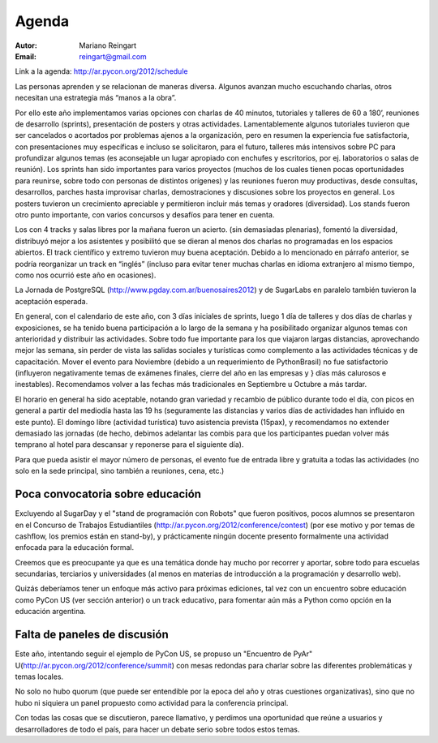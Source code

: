 ======
Agenda
======

:Autor: Mariano Reingart
:Email: reingart@gmail.com

Link a la agenda: http://ar.pycon.org/2012/schedule

Las personas aprenden y se relacionan de maneras diversa. Algunos avanzan mucho
escuchando charlas, otros necesitan una estrategia más “manos a la obra”.

Por ello este año implementamos varias opciones con charlas de 40 minutos,
tutoriales y talleres de 60 a 180’, reuniones de desarrollo (sprints),
presentación de posters y otras actividades. Lamentablemente algunos tutoriales
tuvieron que ser cancelados o acortados por problemas ajenos a la organización,
pero en resumen la experiencia fue satisfactoria, con presentaciones muy
específicas e incluso se solicitaron, para el futuro, talleres más intensivos
sobre PC para profundizar algunos temas (es aconsejable un lugar apropiado con
enchufes y escritorios, por ej. laboratorios o salas de reunión). Los sprints
han sido importantes para varios proyectos (muchos de los cuales tienen pocas
oportunidades para reunirse, sobre todo con personas de distintos orígenes) y
las reuniones fueron muy productivas, desde consultas, desarrollos, parches
hasta improvisar charlas, demostraciones y discusiones sobre los proyectos en
general. Los posters tuvieron un crecimiento apreciable y permitieron incluir
más temas y oradores (diversidad). Los stands fueron otro punto importante,
con varios concursos y desafíos para tener en cuenta.

Los con 4 tracks y salas libres por la mañana fueron un acierto.
(sin demasiadas plenarias), fomentó la diversidad, distribuyó mejor a los
asistentes y posibilitó que se dieran al menos dos charlas no programadas en
los espacios abiertos. El track científico y extremo tuvieron muy buena
aceptación. Debido a lo mencionado en párrafo anterior, se podría reorganizar
un track en “inglés” (incluso para evitar tener muchas charlas en idioma
extranjero al mismo tiempo, como nos ocurrió este año en ocasiones).

La Jornada de PostgreSQL (http://www.pgday.com.ar/buenosaires2012) y de
SugarLabs en paralelo también tuvieron la
aceptación esperada.

En general, con el calendario de este año, con 3 días iniciales de sprints,
luego 1 día de talleres y dos días de charlas y exposiciones, se ha tenido
buena participación a lo largo de la semana y ha posibilitado organizar algunos
temas con anterioridad y distribuir las actividades. Sobre todo fue importante
para los que viajaron largas distancias, aprovechando mejor las semana, sin
perder de vista las salidas sociales y turísticas como complemento a las
actividades técnicas y de capacitación. Mover el evento para Noviembre
(debido a un requerimiento de PythonBrasil) no fue satisfactorio (influyeron
negativamente temas de exámenes finales, cierre del año en las empresas y }
días más calurosos e inestables). Recomendamos volver a las fechas más
tradicionales en Septiembre u Octubre a más tardar.

El horario en general ha sido aceptable, notando gran variedad y
recambio de público durante todo el día, con picos en general a partir del
mediodía hasta las 19 hs (seguramente las distancias y varios días de
actividades han influido en este punto). El domingo libre (actividad turística)
tuvo asistencia prevista (15pax), y recomendamos no extender demasiado las
jornadas (de hecho, debimos adelantar las combis para que los participantes
puedan volver más temprano al hotel para descansar y reponerse para el
siguiente día).

Para que pueda asistir el mayor número de personas, el evento fue de entrada
libre y gratuita a todas las actividades (no solo en la sede principal, sino
también a reuniones, cena, etc.)


Poca convocatoria sobre educación
---------------------------------

Excluyendo al SugarDay y el "stand de
programación con Robots" que fueron positivos, pocos alumnos se presentaron en
el Concurso de Trabajos Estudiantiles
(http://ar.pycon.org/2012/conference/contest) (por ese motivo y por temas de
cashflow, los premios están en stand-by), y prácticamente ningún docente
presento formalmente una actividad enfocada para la educación formal.

Creemos que es preocupante ya que es una temática donde hay mucho por
recorrer y aportar, sobre todo para escuelas secundarias, terciarios y
universidades (al menos en materias de introducción a la programación y
desarrollo web).

Quizás deberíamos tener un enfoque más activo para próximas ediciones, tal vez
con un encuentro sobre educación como PyCon US (ver sección anterior) o un
track educativo, para fomentar aún más a Python como opción en la educación
argentina.


Falta de paneles de discusión
-----------------------------

Este año, intentando seguir el ejemplo de PyCon US, se propuso un
"Encuentro de PyAr" U(http://ar.pycon.org/2012/conference/summit)
con mesas redondas para charlar sobre las diferentes problemáticas y temas
locales.

No solo no hubo quorum (que puede ser entendible por la epoca del año y otras
cuestiones organizativas), sino que no hubo ni siquiera un panel propuesto
como actividad para la conferencia principal.

Con todas las cosas que se discutieron, parece llamativo, y  perdimos una
oportunidad que reúne a usuarios y desarrolladores de todo el país, para hacer
un debate serio sobre todos estos temas.
